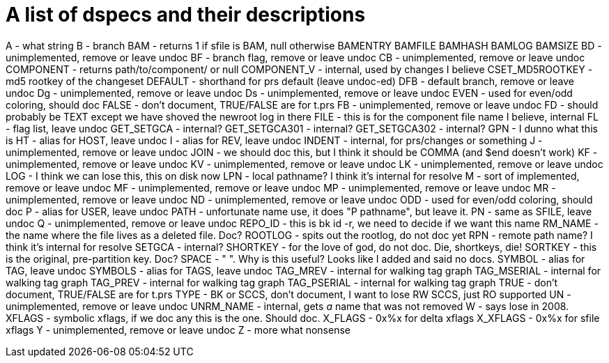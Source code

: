 A list of dspecs and their descriptions
=======================================

A - what string
B - branch
BAM - returns 1 if sfile is BAM, null otherwise
BAMENTRY
BAMFILE
BAMHASH
BAMLOG
BAMSIZE
BD - unimplemented, remove or leave undoc
BF - branch flag, remove or leave undoc
CB - unimplemented, remove or leave undoc
COMPONENT - returns path/to/component/ or null
COMPONENT_V - internal, used by changes I believe
CSET_MD5ROOTKEY - md5 rootkey of the changeset
DEFAULT - shorthand for prs default (leave undoc-ed)
DFB - default branch, remove or leave undoc
Dg - unimplemented, remove or leave undoc
Ds - unimplemented, remove or leave undoc
EVEN - used for even/odd coloring, should doc
FALSE - don't document, TRUE/FALSE are for t.prs
FB - unimplemented, remove or leave undoc
FD - should probably be TEXT except we have shoved the newroot log in there
FILE - this is for the component file name I believe, internal
FL - flag list, leave undoc
GET_SETGCA - internal?
GET_SETGCA301 - internal?
GET_SETGCA302 - internal?
GPN - I dunno what this is
HT - alias for HOST, leave undoc
I - alias for REV, leave undoc
INDENT - internal, for prs/changes or something
J - unimplemented, remove or leave undoc
JOIN - we should doc this, but I think it should be COMMA (and $end doesn't work)
KF - unimplemented, remove or leave undoc
KV - unimplemented, remove or leave undoc
LK - unimplemented, remove or leave undoc
LOG - I think we can lose this, this on disk now
LPN - local pathname?  I think it's internal for resolve
M - sort of implemented, remove or leave undoc
MF - unimplemented, remove or leave undoc
MP - unimplemented, remove or leave undoc
MR - unimplemented, remove or leave undoc
ND - unimplemented, remove or leave undoc
ODD - used for even/odd coloring, should doc
P - alias for USER, leave undoc
PATH - unfortunate name use, it does "P pathname", but leave it.
PN - same as SFILE, leave undoc
Q - unimplemented, remove or leave undoc
REPO_ID - this is bk id -r, we need to decide if we want this name
RM_NAME - the name where the file lives as a deleted file.  Doc?
ROOTLOG - spits out the rootlog, do not doc yet
RPN - remote path name?  I think it's internal for resolve
SETGCA - internal?
SHORTKEY - for the love of god, do not doc.  Die, shortkeys, die!
SORTKEY - this is the original, pre-partition key.  Doc?
SPACE - " ".  Why is this useful?  Looks like I added and said no docs.
SYMBOL - alias for TAG, leave undoc
SYMBOLS - alias for TAGS, leave undoc
TAG_MREV - internal for walking tag graph
TAG_MSERIAL - internal for walking tag graph
TAG_PREV - internal for walking tag graph
TAG_PSERIAL - internal for walking tag graph
TRUE - don't document, TRUE/FALSE are for t.prs
TYPE - BK or SCCS, don't document, I want to lose RW SCCS, just RO supported
UN - unimplemented, remove or leave undoc
UNRM_NAME - internal, gets _a_ name that was not removed
W - says lose in 2008.
XFLAGS - symbolic xflags, if we doc any this is the one.  Should doc.
X_FLAGS - 0x%x for delta xflags
X_XFLAGS - 0x%x for sfile xflags
Y - unimplemented, remove or leave undoc
Z - more what nonsense
